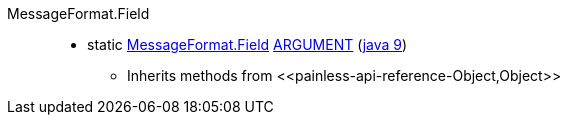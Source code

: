 ////
Automatically generated by PainlessDocGenerator. Do not edit.
Rebuild by running `gradle generatePainlessApi`.
////

[[painless-api-reference-MessageFormat-Field]]++MessageFormat.Field++::
** [[painless-api-reference-MessageFormat-Field-ARGUMENT]]static <<painless-api-reference-MessageFormat-Field,MessageFormat.Field>> link:{java8-javadoc}/java/text/MessageFormat$Field.html#ARGUMENT[ARGUMENT] (link:{java9-javadoc}/java/text/MessageFormat$Field.html#ARGUMENT[java 9])
* Inherits methods from ++<<painless-api-reference-Object,Object>>++
